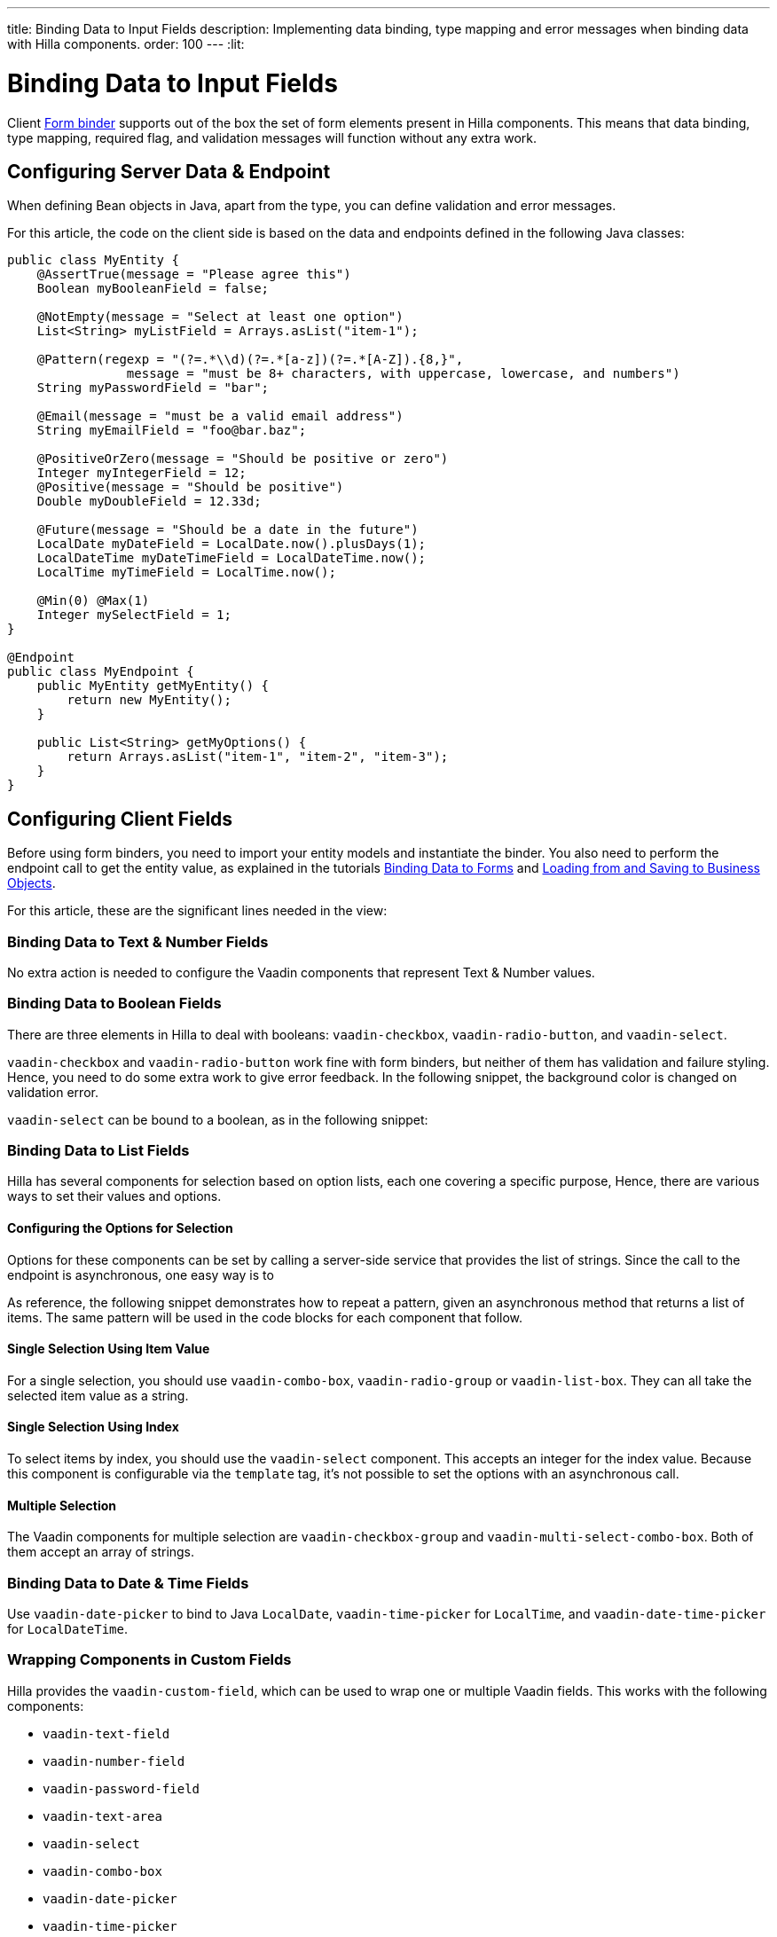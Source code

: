 ---
title: Binding Data to Input Fields
description: Implementing data binding, type mapping and error messages when binding data with Hilla components.
order: 100
---
:lit:

:vaadin-custom-field: vaadin-custom-field
:vaadin-text-field: vaadin-text-field
:vaadin-number-field: vaadin-number-field
:vaadin-password-field: vaadin-password-field
:vaadin-text-area: vaadin-text-area
:vaadin-checkbox: vaadin-checkbox
:vaadin-radio-button: vaadin-radio-button
:vaadin-select: vaadin-select
:vaadin-combo-box: vaadin-combo-box
:vaadin-radio-group: vaadin-radio-group
:vaadin-list-box: vaadin-list-box
:vaadin-checkbox-group: vaadin-checkbox-group
:vaadin-multi-select-combo-box: vaadin-multi-select-combo-box
:vaadin-date-picker: vaadin-date-picker
:vaadin-time-picker: vaadin-time-picker
:vaadin-date-time-picker: vaadin-date-time-picker

= Binding Data to Input Fields

// tag::content[]

Client <<binder#,Form binder>> supports out of the box the set of form elements present in Hilla components.
This means that data binding, type mapping, required flag, and validation messages will function without any extra work.


== Configuring Server Data & Endpoint

When defining Bean objects in Java, apart from the type, you can define validation and error messages.

For this article, the code on the client side is based on the data and endpoints defined in the following Java classes:

[source,java]
----
public class MyEntity {
    @AssertTrue(message = "Please agree this")
    Boolean myBooleanField = false;

    @NotEmpty(message = "Select at least one option")
    List<String> myListField = Arrays.asList("item-1");

    @Pattern(regexp = "(?=.*\\d)(?=.*[a-z])(?=.*[A-Z]).{8,}",
                message = "must be 8+ characters, with uppercase, lowercase, and numbers")
    String myPasswordField = "bar";

    @Email(message = "must be a valid email address")
    String myEmailField = "foo@bar.baz";

    @PositiveOrZero(message = "Should be positive or zero")
    Integer myIntegerField = 12;
    @Positive(message = "Should be positive")
    Double myDoubleField = 12.33d;

    @Future(message = "Should be a date in the future")
    LocalDate myDateField = LocalDate.now().plusDays(1);
    LocalDateTime myDateTimeField = LocalDateTime.now();
    LocalTime myTimeField = LocalTime.now();

    @Min(0) @Max(1)
    Integer mySelectField = 1;
}

@Endpoint
public class MyEndpoint {
    public MyEntity getMyEntity() {
        return new MyEntity();
    }

    public List<String> getMyOptions() {
        return Arrays.asList("item-1", "item-2", "item-3");
    }
}
----

== Configuring Client Fields

Before using form binders, you need to import your entity models and instantiate the binder.
You also need to perform the endpoint call to get the entity value, as explained in the tutorials <<binder#,Binding Data to Forms>> and <<binder-load#,Loading from and Saving to Business Objects>>.

For this article, these are the significant lines needed in the view:

ifdef::react[]
[source,typescriptjsx]
----
import { MyEndpoint } from 'Frontend/generated/MyEndpoint';
import MyEntityModel from 'Frontend/generated/com/example/MyEntityModel';
...
const binder = userBinder(MyEntityModel);
...
useEffect(() => {
  MyEndpoint.getMyEntity().then(binder.read);
}, []);
----
endif::[]
ifdef::lit[]
[source,typescript]
----
import { MyEndpoint } from 'Frontend/generated/MyEndpoint';
import MyEntityModel from 'Frontend/generated/com/example/MyEntityModel';
...
const binder = new Binder(this, MyEntityModel);
...
async firstUpdated(arg: any) {
  super.firstUpdated(arg);
  this.binder.read(await MyEndpoint.getMyEntity());
}
----
endif::[]

=== Binding Data to Text & Number Fields

No extra action is needed to configure the Vaadin components that represent Text & Number values.

ifdef::react[]
[source,typescriptjsx]
----
import {TextField} from "@hilla/react-components/TextField.js";
import {PasswordField} from "@hilla/react-components/PasswordField.js";
import {IntegerField} from "@hilla/react-components/IntegerField";
import {NumberField} from "@hilla/react-components/NumberField.js";
import {EmailField} from "@hilla/react-components/EmailField.js";
import {TextArea} from "@hilla/react-components/TextArea.js";

...
const { model, field } = userBinder(MyEntityModel);
...
return (
  <>
    <TextField label="string"
        {...field(model.myTextField)}>
    </TextField>
    <PasswordField label="password"
        {...field(model.myPasswordField)}>
    </PasswordField>
    <IntegerField label="integer"
        {...field(model.myIntegerField)}
        stepButtonsVisible>
    </IntegerField>
    <NumberField label="number"
        {...field(model.myDoubleField)}
        stepButtonsVisible>
    </NumberField>
    <EmailField label="email"
        {...field(model.myEmailField)}>
    </EmailField>
    <TextArea label="textarea"
        {...field(model.myTextField)}>
    </TextArea>
  </>
);
----
endif::[]
ifdef::lit[]
[source,typescript]
----
import '@vaadin/text-field';
...
render() {
  return html`
    <vaadin-text-field
      ${field(this.binder.model.myTextField)}
      label="string"
    ></vaadin-text-field>
    <vaadin-password-field
      ${field(this.binder.model.myPasswordField)}
      label="password"
    ></vaadin-password-field>
    <vaadin-integer-field
      ${field(this.binder.model.myIntegerField)}
      label="integer"
      stepButtonsVisible
    ></vaadin-integer-field>
    <vaadin-number-field
      ${field(this.binder.model.myDoubleField)}
      label="number"
      stepButtonsVisible
    ></vaadin-number-field>
    <vaadin-email-field
      ${field(this.binder.model.myEmailField)}
      label="email"
    ></vaadin-email-field>
    <vaadin-text-area
      ${field(this.binder.model.myTextField)}
      label="textarea"
    ></vaadin-text-area>
  `;
}
----
endif::[]

=== Binding Data to Boolean Fields

There are three elements in Hilla to deal with booleans: `{vaadin-checkbox}`, `{vaadin-radio-button}`, and `{vaadin-select}`.

`{vaadin-checkbox}` and `{vaadin-radio-button}` work fine with form binders, but neither of them has validation and failure styling.
Hence, you need to do some extra work to give error feedback.
In the following snippet, the background color is changed on validation error.

ifdef::react[]
[source, css]
.my-styles.css
----
vaadin-checkbox[invalid], vaadin-radio-button[invalid] {
  background: var(--lumo-error-color-10pct);
}
----

[source,typescriptjsx]
----
import {Checkbox} from "@hilla/react-components/Checkbox.js";
import {RadioButton} from "@hilla/react-components/RadioButton.js";

import './my-styles.css';
...
const { model, field } = userBinder(MyEntityModel);
...
return (
  <>
    <Checkbox label="checkbox"
        {...field(model.myBooleanField)}>
    </Checkbox>
    <RadioButton label="radio-button"
        {...field(model.myBooleanField)}>
    </RadioButton>
  </>
);
----
endif::[]
ifdef::lit[]
[source,typescriptjsx]
----
import '@vaadin/checkbox';
import '@vaadin/radio-button';
...
static get styles() {
  return css`
    vaadin-checkbox[invalid], vaadin-radio-button[invalid] {
      background: var(--lumo-error-color-10pct);
    }
  `;
}
...
render() {
  return html`
    <vaadin-checkbox
      label="checkbox"
      ${field(this.binder.model.myBooleanField)}
    ></vaadin-checkbox>
    <vaadin-radio-button
      label="radio-button"
      ${field(this.binder.model.myBooleanField)}
    ></vaadin-radio-button>
  `;
}
----
endif::[]

`{vaadin-select}` can be bound to a boolean, as in the following snippet:

ifdef::react[]
[source,typescriptjsx]
----
import {Select} from "@hilla/react-components/Select.js";
...
const { model, field } = userBinder(MyEntityModel);
const selectItems = [{label: "True", value: "true"}, {label: "False", value: "false"}];
...
return (
  <Select label="select"
          {...field(model.myBooleanField)}
          items={selectItems}>
  </Select>
);
----
endif::[]
ifdef::lit[]
[source,typescript]
----
import { selectRenderer } from '@vaadin/select/lit';
import '@vaadin/select';
import '@vaadin/list-box';
import '@vaadin/item';
...
<vaadin-select
  ${field(this.binder.model.myBooleanField)}
  ${selectRenderer(
    () => html`
      <vaadin-list-box>
        <vaadin-item value="true">Value is true</vaadin-item>
        <vaadin-item value="false">Value is false</vaadin-item>
      </vaadin-list-box>
    `,
    []
  )}
></vaadin-select>
----
endif::[]

=== Binding Data to List Fields

Hilla has several components for selection based on option lists, each one covering a specific purpose,
Hence, there are various ways to set their values and options.

==== Configuring the Options for Selection

Options for these components can be set by calling a server-side service that provides the list of strings.
Since the call to the endpoint is asynchronous, one easy way is to
ifdef::react[]
use the Typescript [mathodname]`map` on the list received from the endpoints.
endif::[]
ifdef::lit[]
combine the [methodname]`until()` and [methodname]`repeat()` methods from the Lit library.
endif::[]

As reference, the following snippet demonstrates how to repeat a pattern, given an asynchronous method that returns a list of items.
The same pattern will be used in the code blocks for each component that follow.

ifdef::react[]
[source,typescriptjsx]
----
const [options, setOptions] = useState(Array<Entity>());
...
// using effects to execute only once
useEffect(() => {
  MyEndpoint.getMyOptions().then(entities => setOptions(options))
}, []);
...
return (
  <>
    {options.map(opt => (
      <div>{JSON.stringify(opt)}</div>
    ))}
  </>
)
----
endif::[]
ifdef::lit[]
[source,typescript]
----
import { until } from 'lit/directives/until.js';
import { repeat } from 'lit/directives/repeat.js';
...
render() {
  return html`
  ...
    ${until(MyEndpoint.getMyOptions().then(opts => repeat(opts, (item) => html`
      <div>${item}</div>
    `)))}
  ...
  `;
}
----
endif::[]

==== Single Selection Using Item Value

For a single selection, you should use `{vaadin-combo-box}`, `{vaadin-radio-group}` or `{vaadin-list-box}`.
They can all take the selected item value as a string.

ifdef::react[]
[source,typescriptjsx]
----
import {ComboBox} from "@hilla/react-components/ComboBox.js";
import {useEffect} from "react";
import {RadioGroup} from "@hilla/react-components/RadioGroup.js";
import {RadioButton} from "@hilla/react-components/RadioButton.js";
import {ListBox} from "@hilla/react-components/ListBox.js";
import {Item} from "@hilla/react-components/Item.js";
...
const { model, field } = userBinder(MyEntityModel);
const [myOptions, setMyOptions] = useState(Array<MyEntity>());
...
useEffect(() => {
  MyEndpoint.getMyOptions().then(myEntities => setMyOptions(myEntities));
}, []);
...
return (
    <>
      <ComboBox label="combo-box"
          {...field(model.mySingleSelectionField)}
          items={myOptions}>
      </ComboBox>
      <RadioGroup label="radio-group"
                  {...field(model.mySingleSelectionField)}>
        {myOptions.map(option => (
           <RadioButton value={option}
                        label={option}>
           </RadioButton>
        ))}
      </RadioGroup>
      <ListBox label="list-box"
               {...field(model.mySingleSelectionField)}>
        {myOptions.map(option => (
           <Item value={option}
                 label={option}>
           </Item>
        ))}
      </ListBox>
    </>
);
----
endif::[]
ifdef::lit[]
[source,typescript]
----
import '@vaadin/combo-box';
import '@vaadin/list-box';
import '@vaadin/radio-group';
...
render() {
  return html`
    <vaadin-combo-box
      label="combo-box"
      ${field(this.binder.model.mySingleSelectionField)}
      .items="${until(MyEndpoint.getMyOptions())}"
    ></vaadin-combo-box>

    <vaadin-radio-group
      label="radio-group"
      ${field(this.binder.model.mySingleSelectionField)}
    >
      ${until(
        MyEndpoint.getMyOptions().then((opts) =>
          repeat(
            opts,
            (item) => html`
              <vaadin-radio-button value="${item}" label="${item}"></vaadin-radio-button>
            `
          )
        )
      )}
    </vaadin-radio-group>

    <vaadin-list-box
      label="list-box"
      ${field(this.binder.model.mySingleSelectionField)}
    >
      ${until(
        MyEndpoint.getMyOptions().then((opts) =>
          repeat(opts, (item) => html`<vaadin-item>${item}</vaadin-item>`)
        )
      )}
    </vaadin-list-box>
  `;
}
----
endif::[]

==== Single Selection Using Index

To select items by index, you should use the `{vaadin-select}` component.
This accepts an integer for the index value.
Because this component is configurable via the `template` tag, it's not possible to set the options with an asynchronous call.

ifdef::react[]
[source,typescriptjsx]
----
import {useEffect} from "react";
import {Select} from "@hilla/react-components/Select.js";
...
const { model, field } = userBinder(MyEntityModel);
const [myOptions, setMyOptions] = useState(Array<MyEntity>());
...
useEffect(() => {
  MyEndpoint.getMyOptions().then(myEntities => setMyOptions(myEntities));
}, []);
...
return (
  <Select label="select"
          {...field(model.mySelectField)}>
        {myOptions.map(option => (
           <Item value={option}
                 label={option}>
           </Item>
        ))}
  </Select>
);
----
endif::[]
ifdef::lit[]
[source,typescript]
----
import '@vaadin/select';
import { selectRenderer } from '@vaadin/select/lit';
...
render() {
  return html`
    <vaadin-select
      label="select"
      ${field(this.binder.model.mySelectField)}
      ${selectRenderer(
        () => html`
          <vaadin-list-box>
            <vaadin-item>item-1</vaadin-item>
            <vaadin-item>item-2</vaadin-item>
          </vaadin-list-box>
        `,
        []
      )}
    ></vaadin-select>
  `;
}
----

The inline [methodname]`.renderer()` function is encapsulated by the https://lit.dev/docs/templates/directives/#guard[`guard` directive] for performance reasons.
endif::[]


==== Multiple Selection

The Vaadin components for multiple selection are `{vaadin-checkbox-group}` and `{vaadin-multi-select-combo-box}`.
Both of them accept an array of strings.

ifdef::react[]
[source,typescriptjsx]
----
import {CheckboxGroup} from "@hilla/react-components/CheckboxGroup.js";
import {Checkbox} from "@hilla/react-components/Checkbox.js";
import {MultiSelectComboBox} from "@hilla/react-components/MultiSelectComboBox.js";
...
const { model, field } = userBinder(MyEntityModel);
const [myOptions, setMyOptions] = useState(Array<MyEntity>());
...
useEffect(() => {
  MyEndpoint.getMyOptions().then(myEntities => setMyOptions(myEntities));
}, []);
...
return (
  <>
    <CheckboxGroup label="check-group"
                   {...field(model.myListField)}>
      {myOptions.map(option => (
           <Checkbox value={option}
                 label={option}>
           </Checkbox>
        ))}
    </CheckboxGroup>
    <MultiSelectComboBox label=""
                         items={myOptions}>
    </MultiSelectComboBox>
  </>
);
----
endif::[]
ifdef::lit[]
[source,typescript]
----
import '@vaadin/checkbox-group';
...
render() {
  return html`
    <vaadin-checkbox-group label="check-group" ${field(this.binder.model.myListField)}>
      ${until(
        MyEndpoint.getMyOptions().then((opts) =>
          repeat(
            opts,
            (item) => html`<vaadin-checkbox value="${item}" label="${item}"></vaadin-checkbox>`
          )
        )
      )}
    </vaadin-checkbox-group>
  `;

    <vaadin-multi-select-combo-box
      label="multi-select"
      .items=${until(MyEndpoint.getMyOptions())}
    >
    </vaadin-multi-select-combo-box>
}
----
endif::[]

=== Binding Data to Date & Time Fields

Use `{vaadin-date-picker}` to bind to Java [classname]`LocalDate`, `{vaadin-time-picker}` for [classname]`LocalTime`, and `{vaadin-date-time-picker}` for [classname]`LocalDateTime`.

ifdef::react[]
[source,typescriptjsx]
----
import { DatePicker } from "@hilla/react-components/DatePicker.js";
import { TimePicker } from "@hilla/react-components/TimePicker.js";
import {DateTimePicker} from "@hilla/react-components/DateTimePicker.js";
...
return (
  <>
    <DatePicker label="date"
                {...field(model.mySelectField)}>
    </DatePicker>
    <TimePicker label="time"
                {...field(model.mySelectField)}>
    </TimePicker>
    <DateTimePicker label="date-time"
                    {...field(model.mySelectField)}>
    </DateTimePicker>
  </>
);
----
endif::[]
ifdef::lit[]
[source,typescript]
----
import '@vaadin/date-picker';
import '@vaadin/time-picker';
import '@vaadin/date-time-picker';
...
render() {
  return html`
    <vaadin-date-picker ${field(this.binder.model.myDateField)} label="date"></vaadin-date-picker>
    <vaadin-time-picker ${field(this.binder.model.myTimeField)} label="time"></vaadin-time-picker>
    <vaadin-date-time-picker
      label="date-time"
      ${field(this.binder.model.myDateTimeField)}
    ></vaadin-date-time-picker>
  `;
}
----
endif::[]

=== Wrapping Components in Custom Fields

Hilla provides the `{vaadin-custom-field}`, which can be used to wrap one or multiple Vaadin fields.
This works with the following components:

  - `{vaadin-text-field}`
  - `{vaadin-number-field}`
  - `{vaadin-password-field}`
  - `{vaadin-text-area}`
  - `{vaadin-select}`
  - `{vaadin-combo-box}`
  - `{vaadin-date-picker}`
  - `{vaadin-time-picker}`

ifdef::react[]
[source,typescriptjsx]
----
import {CustomField} from "@hilla/react-components/CustomField.js";
import {TextField} from "@hilla/react-components/TextField.js";

...
return (
  <CustomField >
    <TextField label="custom-field"
               {...field(model.myTextField)}>
    </TextField>
  </CustomField>
);
----
endif::[]
ifdef::lit[]
[source,typescript]
----
import '@vaadin/custom-field';
import '@vaadin/text-field';
...
render() {
  return html`
    <vaadin-custom-field ${field(this.binder.model.myTextField)} label="custom-field">
      <vaadin-text-field></vaadin-text-field>
    </vaadin-custom-field>
  `;
}
----
endif::[]

NOTE: There are limitations when using `vaadin-custom-field` with other elements previously listed:

 - the value of the custom field should be provided as a string;
 - children should have the `value` property in their API.

// end::content[]
